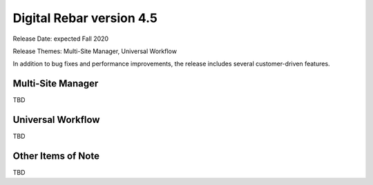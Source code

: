 .. Copyright (c) 2020 RackN Inc.
.. Licensed under the Apache License, Version 2.0 (the "License");
.. Digital Rebar Provision documentation under Digital Rebar master license
.. index::
  pair: Digital Rebar Provision; Release v4.5
  pair: Digital Rebar Provision; Release Notes


.. _rs_release_v45:

Digital Rebar version 4.5
-------------------------

Release Date: expected Fall 2020

Release Themes: Multi-Site Manager, Universal Workflow

In addition to bug fixes and performance improvements, the release includes several customer-driven features.

.. _rs_release_v45_multisite:

Multi-Site Manager
~~~~~~~~~~~~~~~~~~

TBD

.. _rs_release_v45_universal_workflow:

Universal Workflow
~~~~~~~~~~~~~~~~~~

TBD


.. _rs_release_v45_otheritems:

Other Items of Note
~~~~~~~~~~~~~~~~~~~

TBD